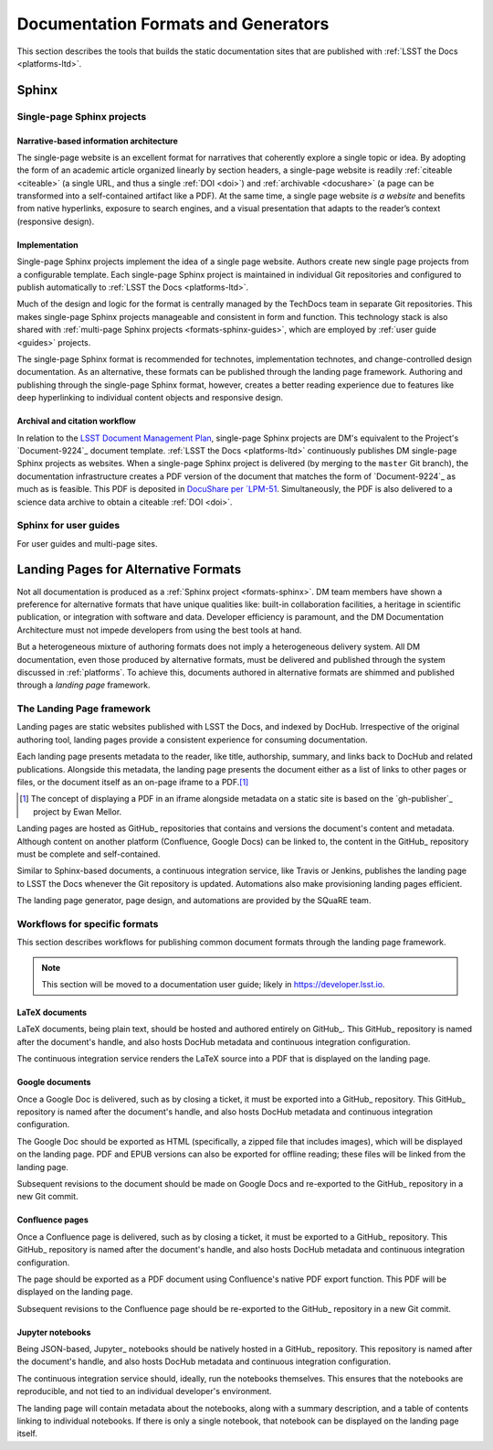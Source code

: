 .. _formats:

Documentation Formats and Generators
====================================

This section describes the tools that builds the static documentation sites that are published with :ref:`LSST the Docs <platforms-ltd>`.

.. _formats-sphinx:

Sphinx
------

.. _formats-sphinx-documents:

Single-page Sphinx projects
^^^^^^^^^^^^^^^^^^^^^^^^^^^

Narrative-based information architecture
""""""""""""""""""""""""""""""""""""""""

The single-page website is an excellent format for narratives that coherently explore a single topic or idea.
By adopting the form of an academic article organized linearly by section headers, a single-page website is readily :ref:`citeable <citeable>` (a single URL, and thus a single :ref:`DOI <doi>`) and :ref:`archivable <docushare>` (a page can be transformed into a self-contained artifact like a PDF).
At the same time, a single page website *is a website* and benefits from native hyperlinks, exposure to search engines, and a visual presentation that adapts to the reader’s context (responsive design).

Implementation
""""""""""""""

Single-page Sphinx projects implement the idea of a single page website.
Authors create new single page projects from a configurable template.
Each single-page Sphinx project is maintained in individual Git repositories and configured to publish automatically to :ref:`LSST the Docs <platforms-ltd>`.

Much of the design and logic for the format is centrally managed by the TechDocs team in separate Git repositories.
This makes single-page Sphinx projects manageable and consistent in form and function.
This technology stack is also shared with :ref:`multi-page Sphinx projects <formats-sphinx-guides>`, which are employed by :ref:`user guide <guides>` projects.

The single-page Sphinx format is recommended for technotes, implementation technotes, and change-controlled design documentation. As an alternative, these formats can be published through the landing page framework. Authoring and publishing through the single-page Sphinx format, however, creates a better reading experience due to features like deep hyperlinking to individual content objects and responsive design.

Archival and citation workflow
""""""""""""""""""""""""""""""

In relation to the `LSST Document Management Plan <LPM-51: Document Management Plan>`_, single-page Sphinx projects are DM's equivalent to the Project's `Document-9224`_ document template.
:ref:`LSST the Docs <platforms-ltd>` continuously publishes DM single-page Sphinx projects as websites.
When a single-page Sphinx project is delivered (by merging to the ``master`` Git branch), the documentation infrastructure creates a PDF version of the document that matches the form of `Document-9224`_ as much as is feasible.
This PDF is deposited in `DocuShare per `LPM-51 <LPM-51: Document Management Plan>`_.
Simultaneously, the PDF is also delivered to a science data archive to obtain a citeable :ref:`DOI <doi>`.

.. _formats-sphinx-guides:

Sphinx for user guides
^^^^^^^^^^^^^^^^^^^^^^

For user guides and multi-page sites.

.. _formats-alt:

Landing Pages for Alternative Formats
-------------------------------------

Not all documentation is produced as a :ref:`Sphinx project <formats-sphinx>`.
DM team members have shown a preference for alternative formats that have unique qualities like: built-in collaboration facilities, a heritage in scientific publication, or integration with software and data.
Developer efficiency is paramount, and the DM Documentation Architecture must not impede developers from using the best tools at hand.

But a heterogeneous mixture of authoring formats does not imply a heterogeneous delivery system.
All DM documentation, even those produced by alternative formats, must be delivered and published through the system discussed in :ref:`platforms`.
To achieve this, documents authored in alternative formats are shimmed and published through a *landing page* framework.

The Landing Page framework
^^^^^^^^^^^^^^^^^^^^^^^^^^

Landing pages are static websites published with LSST the Docs, and indexed by DocHub.
Irrespective of the original authoring tool, landing pages provide a consistent experience for consuming documentation.

Each landing page presents metadata to the reader, like title, authorship, summary, and links back to DocHub and related publications.
Alongside this metadata, the landing page presents the document either as a list of links to other pages or files, or the document itself as an on-page iframe to a PDF.\ [#fn-gh-publisher]_

.. [#fn-gh-publisher] The concept of displaying a PDF in an iframe alongside metadata on a static site is based on the `gh-publisher`_ project by Ewan Mellor.

Landing pages are hosted as GitHub_ repositories that contains and versions the document's content and metadata.
Although content on another platform (Confluence, Google Docs) can be linked to, the content in the GitHub_ repository must be complete and self-contained.

Similar to Sphinx-based documents, a continuous integration service, like Travis or Jenkins, publishes the landing page to LSST the Docs whenever the Git repository is updated.
Automations also make provisioning landing pages efficient.

The landing page generator, page design, and automations are provided by the SQuaRE team.

Workflows for specific formats
^^^^^^^^^^^^^^^^^^^^^^^^^^^^^^

This section describes workflows for publishing common document formats through the landing page framework.

.. note::

   This section will be moved to a documentation user guide; likely in https://developer.lsst.io.

LaTeX documents
"""""""""""""""

LaTeX documents, being plain text, should be hosted and authored entirely on GitHub_.
This GitHub_ repository is named after the document's handle, and also hosts DocHub metadata and continuous integration configuration.

The continuous integration service renders the LaTeX source into a PDF that is displayed on the landing page.

Google documents
""""""""""""""""

Once a Google Doc is delivered, such as by closing a ticket, it must be exported into a GitHub_ repository.
This GitHub_ repository is named after the document's handle, and also hosts DocHub metadata and continuous integration configuration.

The Google Doc should be exported as HTML (specifically, a zipped file that includes images), which will be displayed on the landing page.
PDF and EPUB versions can also be exported for offline reading; these files will be linked from the landing page.

Subsequent revisions to the document should be made on Google Docs and re-exported to the GitHub_ repository in a new Git commit.

Confluence pages
""""""""""""""""

Once a Confluence page is delivered, such as by closing a ticket, it must be exported to a GitHub_ repository.
This GitHub_ repository is named after the document's handle, and also hosts DocHub metadata and continuous integration configuration.

The page should be exported as a PDF document using Confluence's native PDF export function.
This PDF will be displayed on the landing page.

Subsequent revisions to the Confluence page should be re-exported to the GitHub_ repository in a new Git commit.

Jupyter notebooks
"""""""""""""""""

Being JSON-based, Jupyter_ notebooks should be natively hosted in a GitHub_ repository.
This repository is named after the document's handle, and also hosts DocHub metadata and continuous integration configuration.

The continuous integration service should, ideally, run the notebooks themselves.
This ensures that the notebooks are reproducible, and not tied to an individual developer's environment.

The landing page will contain metadata about the notebooks, along with a summary description, and a table of contents linking to individual notebooks.
If there is only a single notebook, that notebook can be displayed on the landing page itself.

